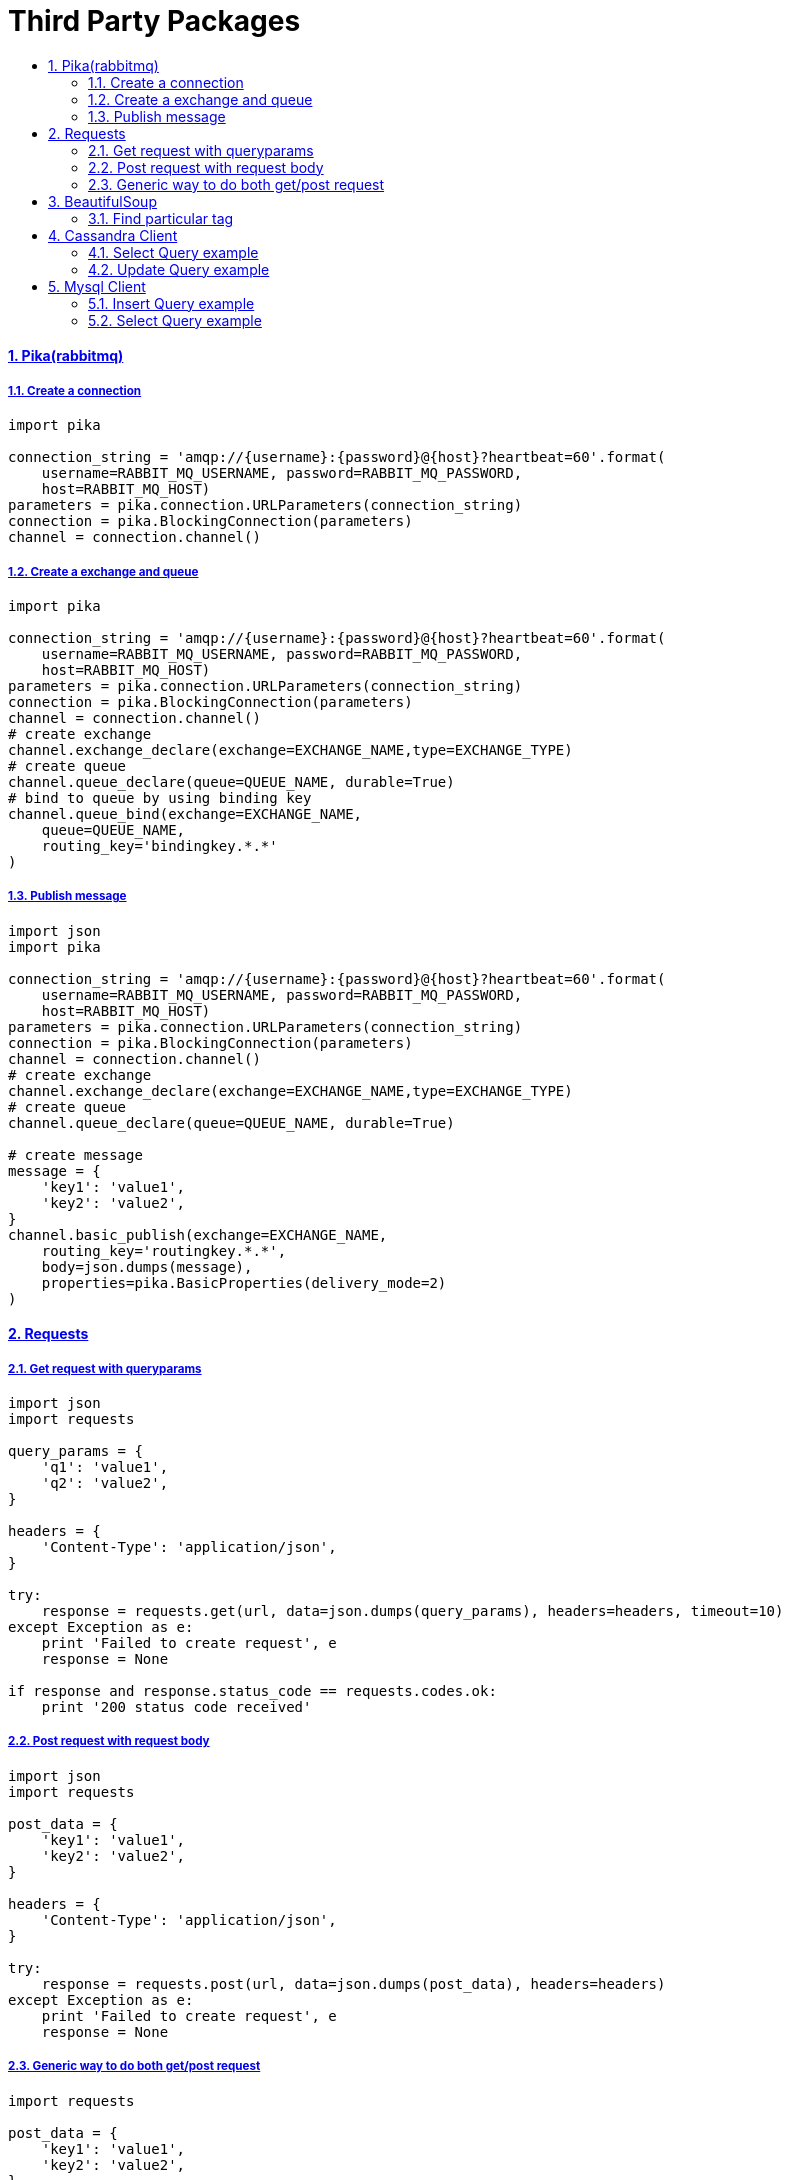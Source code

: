 = Third Party Packages
:idprefix:
:idseparator: -
:sectanchors:
:sectlinks:
:sectnumlevels: 6
:sectnums:
:toc: macro
:toclevels: 10
:toc-title:

toc::[]

Pika(rabbitmq)
^^^^^^^^^^^^^^

Create a connection
+++++++++++++++++++

[source,python]
....
import pika

connection_string = 'amqp://{username}:{password}@{host}?heartbeat=60'.format(
    username=RABBIT_MQ_USERNAME, password=RABBIT_MQ_PASSWORD,
    host=RABBIT_MQ_HOST)
parameters = pika.connection.URLParameters(connection_string)
connection = pika.BlockingConnection(parameters)
channel = connection.channel()
....

Create a exchange and queue
+++++++++++++++++++++++++++

[source,python]
....
import pika

connection_string = 'amqp://{username}:{password}@{host}?heartbeat=60'.format(
    username=RABBIT_MQ_USERNAME, password=RABBIT_MQ_PASSWORD,
    host=RABBIT_MQ_HOST)
parameters = pika.connection.URLParameters(connection_string)
connection = pika.BlockingConnection(parameters)
channel = connection.channel()
# create exchange
channel.exchange_declare(exchange=EXCHANGE_NAME,type=EXCHANGE_TYPE)
# create queue
channel.queue_declare(queue=QUEUE_NAME, durable=True)
# bind to queue by using binding key
channel.queue_bind(exchange=EXCHANGE_NAME,
    queue=QUEUE_NAME,
    routing_key='bindingkey.*.*'
)
....

Publish message
+++++++++++++++

[source,python]
....
import json
import pika

connection_string = 'amqp://{username}:{password}@{host}?heartbeat=60'.format(
    username=RABBIT_MQ_USERNAME, password=RABBIT_MQ_PASSWORD,
    host=RABBIT_MQ_HOST)
parameters = pika.connection.URLParameters(connection_string)
connection = pika.BlockingConnection(parameters)
channel = connection.channel()
# create exchange
channel.exchange_declare(exchange=EXCHANGE_NAME,type=EXCHANGE_TYPE)
# create queue
channel.queue_declare(queue=QUEUE_NAME, durable=True)

# create message
message = {
    'key1': 'value1',
    'key2': 'value2',
}
channel.basic_publish(exchange=EXCHANGE_NAME,
    routing_key='routingkey.*.*',
    body=json.dumps(message),
    properties=pika.BasicProperties(delivery_mode=2)
)
....

Requests
^^^^^^^^

Get request with queryparams
++++++++++++++++++++++++++++

[source,python]
....
import json
import requests

query_params = {
    'q1': 'value1',
    'q2': 'value2',
}

headers = {
    'Content-Type': 'application/json',
}

try:
    response = requests.get(url, data=json.dumps(query_params), headers=headers, timeout=10)
except Exception as e:
    print 'Failed to create request', e
    response = None

if response and response.status_code == requests.codes.ok:
    print '200 status code received'
....

Post request with request body
++++++++++++++++++++++++++++++

[source,python]
....
import json
import requests

post_data = {
    'key1': 'value1',
    'key2': 'value2',
}

headers = {
    'Content-Type': 'application/json',
}

try:
    response = requests.post(url, data=json.dumps(post_data), headers=headers)
except Exception as e:
    print 'Failed to create request', e
    response = None
....

Generic way to do both get/post request
+++++++++++++++++++++++++++++++++++++++

[source,python]
....
import requests

post_data = {
    'key1': 'value1',
    'key2': 'value2',
}

headers = {
    'Content-Type': 'application/json',
}

method = 'POST'

req_args = {
    'data': post_data
}

try:
    response = requests.request(method, url, headers=headers, **req_args)
except Exception as e:
    print 'Failed to create request', e
    response = None
....

BeautifulSoup
^^^^^^^^^^^^^

Find particular tag
+++++++++++++++++++

[source,python]
....
from bs4 import BeautifulSoup

def find_particular_tags(s, tag):
    soup = BeautifulSoup(s, 'html.parser')
    return soup.select(tag)


def find_img_tags(s):
    soup = BeautifulSoup(s, 'html.parser')
    img = soup.select('img')
    return [i['src'] for i in img if i['src']]
....

Cassandra Client
^^^^^^^^^^^^^^^^

Select Query example
++++++++++++++++++++

[source,python]
....
from cassandra.cluster import Cluster
from cassandra.auth import PlainTextAuthProvider

auth_provider = PlainTextAuthProvider(
    username=CASSANDRA_USERNAME, password=CASSANDRA_PASSWORD)

cluster = Cluster(auth_provider=auth_provider)
session = cluster.connect()
session.set_keyspace(CASSANDRA_KEYSPACE)

rows = session.execute('select * from {}.table_name'.format(CASSANDRA_KEYSPACE))
for row in rows:
    print row.id, row.name
....

Update Query example
++++++++++++++++++++

[source,python]
....
from cassandra.cluster import Cluster
from cassandra.auth import PlainTextAuthProvider

auth_provider = PlainTextAuthProvider(
    username=CASSANDRA_USERNAME, password=CASSANDRA_PASSWORD)

CASSANDRA_KEYSPACE = 'mykeyspace'
cluster = Cluster(auth_provider=auth_provider)
session = cluster.connect()
session.set_keyspace(CASSANDRA_KEYSPACE)

session.execute('Update mykeyspace.table_name set name = 'newname' where id = %s ', (row_id,))
....

Mysql Client
^^^^^^^^^^^^

Insert Query example
++++++++++++++++++++

[source,python]
....
import MySQLdb

db = MySQLdb.connect(DB_HOST, DB_USER, DB_PASS, DB_NAME)
cursor = db.cursor()

query = 'INSERT into employee(name) VALUES (%s)'

cursor.execute(query, ['employee1', ])
db.commit()
db.close()

# with try-catch
try:
    cursor.execute(query, ['employee1', ])
    db.commit()
except Exception as e:
    db.rollback()
db.close()
....

Select Query example
++++++++++++++++++++

[source,python]
....
import MySQLdb

db = MySQLdb.connect(DB_HOST, DB_USER, DB_PASS, DB_NAME)
cursor = db.cursor()

query = 'Select id, age from employee where name = %s'

cursor.execute(query, ['employee1', ])
employee_1 = cursor.fetchone()
eid, eage = employee_1
db.close()
....
